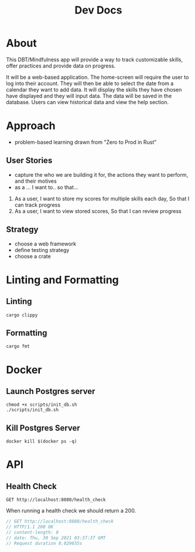 #+TITLE: Dev Docs

* About
This DBT/Mindfulness app will provide a way to track customizable skills, offer practices and provide data on progress.

It will be a web-based application. The home-screen will require the user to log into their account. They will then be able to select the date from a calendar they want to add data. It will display the skills they have chosen have displayed and they will input data. The data will be saved in the database. Users can view historical data and view the help section.

* Approach
- problem-based learning drawn from "Zero to Prod in Rust"
** User Stories
- capture the who we are building it for, the actions they want to perform, and their motives
- as a ... I want to.. so that...
1) As a user,
    I want to store my scores for multiple skills each day,
    So that I can track progress
2) As a user,
    I want to view stored scores,
    So that I can review progress
** Strategy
- choose a web framework
- define testing strategy
- choose a crate
* Linting and Formatting
** Linting
#+begin_src
cargo clippy
#+end_src
** Formatting
#+begin_src
cargo fmt
#+end_src
* Docker
** Launch Postgres server
#+begin_src shell
chmod +x scripts/init_db.sh
./scripts/init_db.sh
#+end_src

** Kill Postgres Server
#+begin_src shell
docker kill $(docker ps -q)
#+end_src

* API
** Health Check
#+begin_src restclient
GET http://localhost:8080/health_check
#+end_src

When running a health check we should return a 200.
#+NAME: Expected Health Check Response
#+BEGIN_SRC js
 // GET http://localhost:8080/health_check
 // HTTP/1.1 200 OK
 // content-length: 0
 // date: Thu, 30 Sep 2021 03:37:37 GMT
 // Request duration 0.029655s
#+END_SRC

